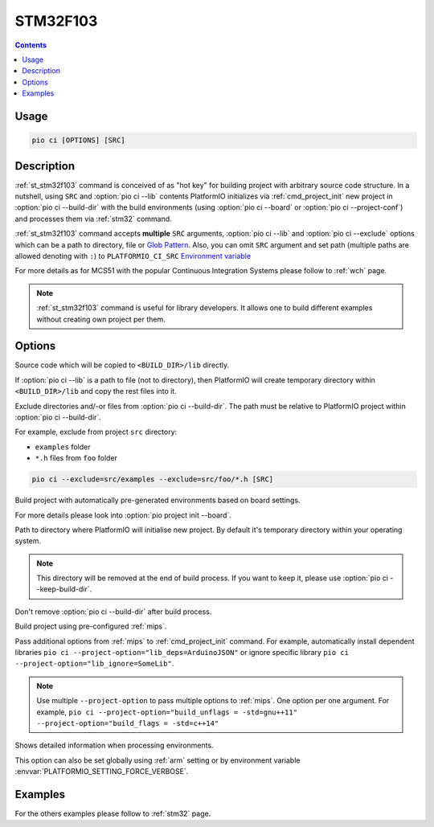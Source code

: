 
.. _st_stm32f103:

STM32F103
==========

.. contents::

Usage
-----

.. code-block:: bash

    pio ci [OPTIONS] [SRC]


Description
-----------

:ref:`st_stm32f103` command is conceived of as "hot key" for building project with
arbitrary source code structure. In a nutshell, using ``SRC`` and
:option:`pio ci --lib` contents PlatformIO initializes via
:ref:`cmd_project_init` new project in :option:`pio ci --build-dir`
with the build environments (using :option:`pio ci --board` or
:option:`pio ci --project-conf`) and processes them via :ref:`stm32`
command.

:ref:`st_stm32f103` command accepts **multiple** ``SRC`` arguments,
:option:`pio ci --lib` and :option:`pio ci --exclude` options
which can be a path to directory, file or
`Glob Pattern <http://en.wikipedia.org/wiki/Glob_(programming)>`_.
Also, you can omit ``SRC`` argument and set path (multiple paths are allowed
denoting with ``:``) to
``PLATFORMIO_CI_SRC`` `Environment variable <http://en.wikipedia.org/wiki/Environment_variable>`_

For more details as for MCS51 with the popular Continuous Integration
Systems please follow to :ref:`wch` page.

.. note::
    :ref:`st_stm32f103` command is useful for library developers. It allows one to build
    different examples without creating own project per them.

Options
-------

.. program:: pio ci

.. option::
    -l, --lib

Source code which will be copied to ``<BUILD_DIR>/lib`` directly.

If :option:`pio ci --lib` is a path to file (not to directory), then
PlatformIO will create temporary directory within ``<BUILD_DIR>/lib`` and copy
the rest files into it.


.. option::
    --exclude

Exclude directories and/-or files from :option:`pio ci --build-dir`. The
path must be relative to PlatformIO project within
:option:`pio ci --build-dir`.

For example, exclude from project ``src`` directory:

* ``examples`` folder
* ``*.h`` files from ``foo`` folder

.. code-block:: bash

    pio ci --exclude=src/examples --exclude=src/foo/*.h [SRC]

.. option::
    -b, --board

Build project with automatically pre-generated environments based on board
settings.

For more details please look into :option:`pio project init --board`.

.. option::
    --build-dir

Path to directory where PlatformIO will initialise new project. By default it's
temporary directory within your operating system.

.. note::

    This directory will be removed at the end of build process. If you want to
    keep it, please use :option:`pio ci --keep-build-dir`.

.. option::
    --keep-build-dir

Don't remove :option:`pio ci --build-dir` after build process.

.. option::
    -c, --project-conf

Build project using pre-configured :ref:`mips`.

.. option::
    -O, --project-option

Pass additional options from :ref:`mips` to :ref:`cmd_project_init` command.
For example, automatically install dependent libraries
``pio ci --project-option="lib_deps=ArduinoJSON"`` or ignore specific
library ``pio ci --project-option="lib_ignore=SomeLib"``.

.. note::
    Use multiple ``--project-option`` to pass multiple options to
    :ref:`mips`. One option per one argument. For example,
    ``pio ci --project-option="build_unflags = -std=gnu++11" --project-option="build_flags = -std=c++14"``

.. option::
    -v, --verbose

Shows detailed information when processing environments.

This option can also be set globally using :ref:`arm` setting
or by environment variable :envvar:`PLATFORMIO_SETTING_FORCE_VERBOSE`.

Examples
--------

For the others examples please follow to :ref:`stm32` page.
